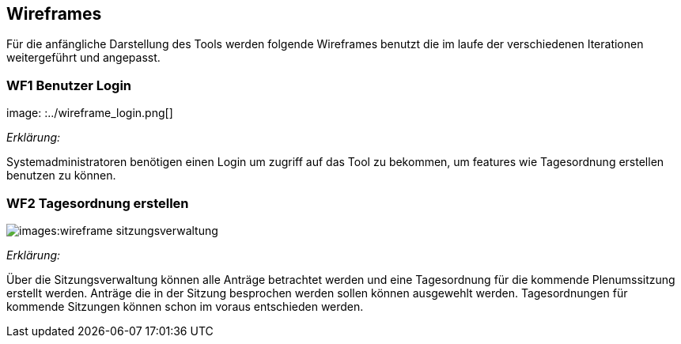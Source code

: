 == Wireframes
:imagesdir: ./images
:data-uri:


Für die anfängliche Darstellung des Tools werden folgende Wireframes benutzt die im laufe der verschiedenen Iterationen weitergeführt und angepasst. 


=== WF1 Benutzer Login
image: :../wireframe_login.png[]

_Erklärung:_ 

Systemadministratoren benötigen einen Login um zugriff auf das Tool zu bekommen, um features wie Tagesordnung erstellen benutzen zu können.

=== WF2 Tagesordnung erstellen 

image:{imagesdir}:wireframe_sitzungsverwaltung.png[]

_Erklärung:_

Über die Sitzungsverwaltung können alle Anträge betrachtet werden und eine Tagesordnung für die kommende Plenumssitzung erstellt werden. Anträge die in der Sitzung besprochen werden sollen können ausgewehlt werden. Tagesordnungen für kommende Sitzungen können schon im voraus entschieden werden.



